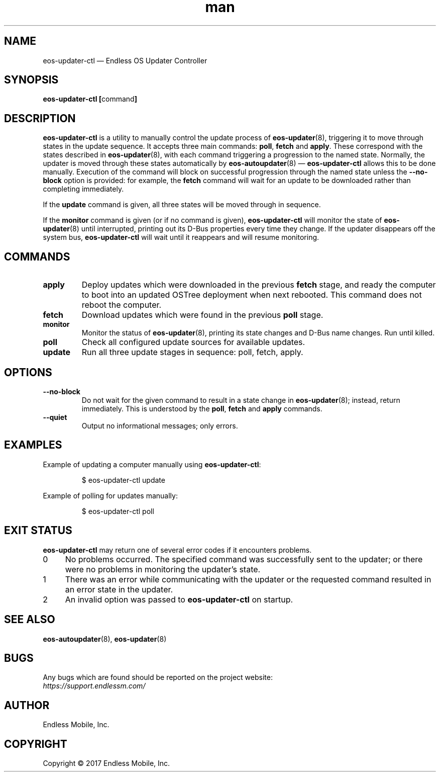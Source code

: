 .\" Manpage for eos-updater-ctl.
.\" Documentation is under the same licence as the eos-updater package.
.TH man 8 "28 Feb 2017" "1.0" "eos\-updater\-ctl man page"
.\"
.SH NAME
.IX Header "NAME"
eos\-updater\-ctl — Endless OS Updater Controller
.\"
.SH SYNOPSIS
.IX Header "SYNOPSIS"
.\"
\fBeos\-updater\-ctl [\fPcommand\fB]
.\"
.SH DESCRIPTION
.IX Header "DESCRIPTION"
.\"
\fBeos\-updater\-ctl\fP is a utility to manually control the update process of
\fBeos\-updater\fP(8), triggering it to move through states in the update
sequence. It accepts three main commands: \fBpoll\fP, \fBfetch\fP and
\fBapply\fP.
These correspond with the states described in \fBeos\-updater\fP(8), with each
command triggering a progression to the named state. Normally, the updater is
moved through these states automatically by \fBeos\-autoupdater\fP(8) —
\fBeos\-updater\-ctl\fP allows this to be done manually. Execution of the
command will block on successful progression through the named state unless the
\fB\-\-no\-block\fP option is provided: for example, the \fBfetch\fP command
will wait for an update to be downloaded rather than completing immediately.
.PP
If the \fBupdate\fP command is given, all three states will be moved through
in sequence.
.PP
If the \fBmonitor\fP command is given (or if no command is given),
\fBeos\-updater\-ctl\fP will monitor the state of
\fBeos\-updater\fP(8) until interrupted, printing out its D\-Bus properties
every time they change. If the updater disappears off the system bus,
\fBeos\-updater\-ctl\fP will wait until it reappears and will resume
monitoring.
.\"
.SH COMMANDS
.IX Header "COMMANDS"
.\"
.IP "\fBapply\fP"
Deploy updates which were downloaded in the previous \fBfetch\fP stage, and
ready the computer to boot into an updated OSTree deployment when next rebooted.
This command does not reboot the computer.
.\"
.IP "\fBfetch\fP"
Download updates which were found in the previous \fBpoll\fP stage.
.\"
.IP "\fBmonitor\fP"
Monitor the status of \fBeos\-updater\fP(8), printing its state changes and
D\-Bus name changes. Run until killed.
.\"
.IP "\fBpoll\fP"
Check all configured update sources for available updates.
.\"
.IP "\fBupdate\fP"
Run all three update stages in sequence: poll, fetch, apply.
.\"
.SH OPTIONS
.IX Header "OPTIONS"
.\"
.IP "\fB\-\-no\-block\fP"
Do not wait for the given command to result in a state change in
\fBeos\-updater\fP(8); instead, return immediately. This is understood by the
\fBpoll\fP, \fBfetch\fP and \fBapply\fP commands.
.\"
.IP "\fB\-\-quiet\fP"
Output no informational messages; only errors.
.\"
.SH EXAMPLES
.IX Header "EXAMPLES"
.\"
Example of updating a computer manually using \fBeos\-updater\-ctl\fP:
.PP
.nf
.RS
$ eos\-updater\-ctl update
.RE
.fi
.PP
Example of polling for updates manually:
.PP
.nf
.RS
$ eos\-updater\-ctl poll
.RE
.fi
.\"
.SH "EXIT STATUS"
.IX Header "EXIT STATUS"
.\"
\fBeos\-updater\-ctl\fP may return one of several error codes if it encounters
problems.
.\"
.IP "0" 4
.IX Item "0"
No problems occurred. The specified command was successfully sent to the
updater; or there were no problems in monitoring the updater’s state.
.\"
.IP "1" 4
.IX Item "1"
There was an error while communicating with the updater or the requested
command resulted in an error state in the updater.
.\"
.IP "2" 4
.IX Item "2"
An invalid option was passed to \fBeos\-updater\-ctl\fP on startup.
.\"
.SH "SEE ALSO"
.IX Header "SEE ALSO"
.\"
\fBeos\-autoupdater\fP(8),
\fBeos\-updater\fP(8)
.\"
.SH BUGS
.IX Header "BUGS"
.\"
Any bugs which are found should be reported on the project website:
.br
\fIhttps://support.endlessm.com/\fP
.\"
.SH AUTHOR
.IX Header "AUTHOR"
.\"
Endless Mobile, Inc.
.\"
.SH COPYRIGHT
.IX Header "COPYRIGHT"
.\"
Copyright © 2017 Endless Mobile, Inc.
